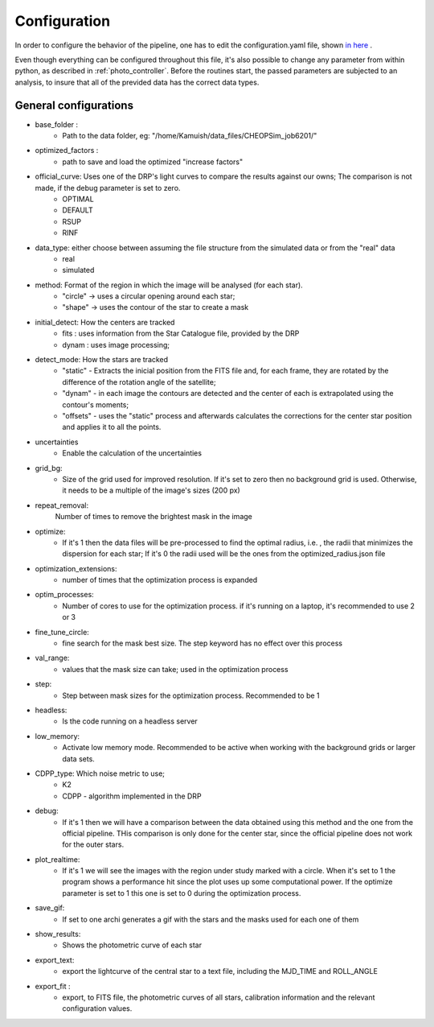 .. _configyaml:

Configuration
================

In order to configure the behavior of the pipeline, one has to edit the configuration.yaml
file, shown `in here <https://github.com/Kamuish/archi/blob/master/configuration_files/example_config_file.yaml>`_ .

Even though everything can be configured throughout this file, it's also possible to change any parameter from within
python, as described in :ref:`photo_controller`. Before the routines start, the passed parameters
are subjected to an analysis, to insure that all of the previded data has the correct data types.


============================
General configurations
============================
* base_folder : 
    *   Path to the data folder, eg: "/home/Kamuish/data_files/CHEOPSim_job6201/"
* optimized_factors : 
    *   path to save and load the optimized "increase factors"

* official_curve: Uses one of the DRP's light curves to compare the results against our owns; The comparison is not made, if the debug parameter is set to zero.
    * OPTIMAL 
    * DEFAULT 
    * RSUP 
    * RINF

* data_type: either choose between assuming the file structure from the simulated data or from the "real" data  
    * real 
    * simulated 

    
* method:  Format of the region in which the image will be analysed (for each star).
    *  "circle"  -> uses a circular opening around each star;
    *  "shape"   -> uses the contour of the star to create a mask


* initial_detect: How the centers are tracked
    *   fits : uses information from the Star Catalogue file, provided by the DRP
    *   dynam : uses image processing;

* detect_mode: How the stars are tracked
    * "static" - Extracts the inicial position from the FITS file and, for each frame, they are rotated by the difference of the rotation angle of the satellite;
    * "dynam" - in each image the contours are detected and the center of each is extrapolated using the contour's moments;
    * "offsets" - uses the "static" process and afterwards calculates the corrections for the center star position and applies it to all the points.

* uncertainties
    *    Enable the calculation of the uncertainties

* grid_bg:  
    *   Size of the grid used for improved resolution. If it's set to zero then no background grid is used. Otherwise, it needs to be a multiple of the image's sizes (200 px)

* repeat_removal: 
    Number of times to remove the brightest mask in the image
    
* optimize: 
    *   If it's 1 then the data files will be pre-processed to find the optimal radius, i.e. , the radii that minimizes the dispersion for each star; If it's 0 the radii used will be the ones from the optimized_radius.json file

* optimization_extensions: 
    * number of times that the optimization process is expanded

* optim_processes:
    * Number of cores to use for the optimization process. if it's running on a laptop, it's recommended to use 2 or 3

* fine_tune_circle: 
    *   fine search for the mask best size. The step keyword has no effect over this process

* val_range: 
    *   values that the mask size can take; used in the optimization process

* step:
    * Step between mask sizes for the optimization process. Recommended to be 1


* headless: 
    * Is the code running on a headless server

* low_memory: 
    * Activate low memory mode. Recommended to be active when working with the background grids or larger data sets.

* CDPP_type: Which noise metric to use;
    * K2   
    * CDPP - algorithm implemented in the DRP

* debug: 
    *   If it's 1 then we will have a comparison between the data obtained using this method and the one from the official pipeline. THis comparison is only done for the center star, since the official pipeline does not work for the outer stars.


* plot_realtime: 
    *   If it's 1 we will see the images with the region under study marked with a circle. When it's set to 1 the program shows a performance hit since the plot uses up some computational power. If the optimize parameter is set to 1 this one is set to 0 during the optimization process.

* save_gif:
    * If set to one archi generates a gif with the stars and the masks used for each one of them
    
* show_results: 
    *   Shows the photometric curve of each star

* export_text: 
    *   export the lightcurve of the central star to a text file, including the MJD_TIME and ROLL_ANGLE

* export_fit : 
    *   export, to  FITS file, the photometric curves of all stars, calibration information and the relevant configuration values.



